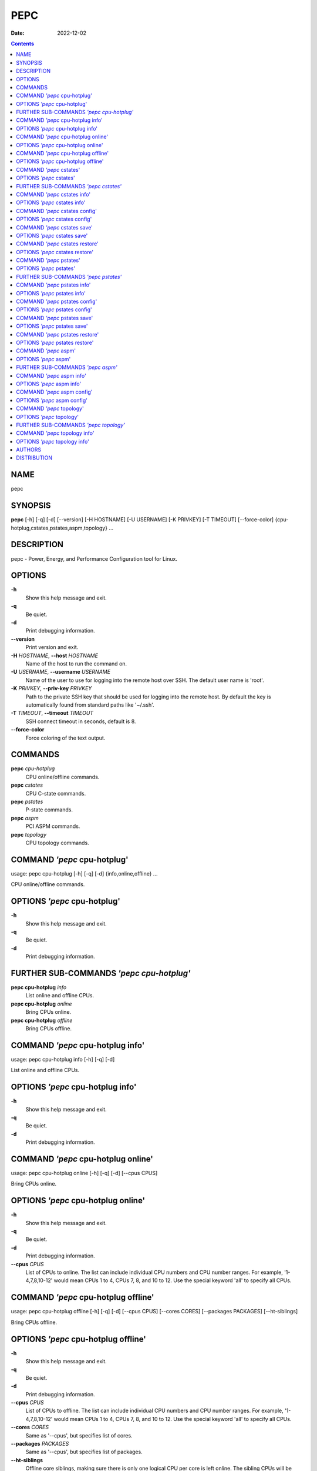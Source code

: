 ====
PEPC
====

:Date:   2022-12-02

.. contents::
   :depth: 3
..

NAME
====

pepc

SYNOPSIS
========

**pepc** [-h] [-q] [-d] [--version] [-H HOSTNAME] [-U USERNAME] [-K
PRIVKEY] [-T TIMEOUT] [--force-color]
{cpu-hotplug,cstates,pstates,aspm,topology} ...

DESCRIPTION
===========

pepc - Power, Energy, and Performance Configuration tool for Linux.

OPTIONS
=======

**-h**
   Show this help message and exit.

**-q**
   Be quiet.

**-d**
   Print debugging information.

**--version**
   Print version and exit.

**-H** *HOSTNAME*, **--host** *HOSTNAME*
   Name of the host to run the command on.

**-U** *USERNAME*, **--username** *USERNAME*
   Name of the user to use for logging into the remote host over SSH.
   The default user name is 'root'.

**-K** *PRIVKEY*, **--priv-key** *PRIVKEY*
   Path to the private SSH key that should be used for logging into the
   remote host. By default the key is automatically found from standard
   paths like '~/.ssh'.

**-T** *TIMEOUT*, **--timeout** *TIMEOUT*
   SSH connect timeout in seconds, default is 8.

**--force-color**
   Force coloring of the text output.

COMMANDS
========

**pepc** *cpu-hotplug*
   CPU online/offline commands.

**pepc** *cstates*
   CPU C-state commands.

**pepc** *pstates*
   P-state commands.

**pepc** *aspm*
   PCI ASPM commands.

**pepc** *topology*
   CPU topology commands.

COMMAND *'pepc* cpu-hotplug'
============================

usage: pepc cpu-hotplug [-h] [-q] [-d] {info,online,offline} ...

CPU online/offline commands.

OPTIONS *'pepc* cpu-hotplug'
============================

**-h**
   Show this help message and exit.

**-q**
   Be quiet.

**-d**
   Print debugging information.

FURTHER SUB-COMMANDS *'pepc cpu-hotplug'*
=========================================

**pepc cpu-hotplug** *info*
   List online and offline CPUs.

**pepc cpu-hotplug** *online*
   Bring CPUs online.

**pepc cpu-hotplug** *offline*
   Bring CPUs offline.

COMMAND *'pepc* cpu-hotplug info'
=================================

usage: pepc cpu-hotplug info [-h] [-q] [-d]

List online and offline CPUs.

OPTIONS *'pepc* cpu-hotplug info'
=================================

**-h**
   Show this help message and exit.

**-q**
   Be quiet.

**-d**
   Print debugging information.

COMMAND *'pepc* cpu-hotplug online'
===================================

usage: pepc cpu-hotplug online [-h] [-q] [-d] [--cpus CPUS]

Bring CPUs online.

OPTIONS *'pepc* cpu-hotplug online'
===================================

**-h**
   Show this help message and exit.

**-q**
   Be quiet.

**-d**
   Print debugging information.

**--cpus** *CPUS*
   List of CPUs to online. The list can include individual CPU numbers
   and CPU number ranges. For example, '1-4,7,8,10-12' would mean CPUs 1
   to 4, CPUs 7, 8, and 10 to 12. Use the special keyword 'all' to
   specify all CPUs.

COMMAND *'pepc* cpu-hotplug offline'
====================================

usage: pepc cpu-hotplug offline [-h] [-q] [-d] [--cpus CPUS] [--cores
CORES] [--packages PACKAGES] [--ht-siblings]

Bring CPUs offline.

OPTIONS *'pepc* cpu-hotplug offline'
====================================

**-h**
   Show this help message and exit.

**-q**
   Be quiet.

**-d**
   Print debugging information.

**--cpus** *CPUS*
   List of CPUs to offline. The list can include individual CPU numbers
   and CPU number ranges. For example, '1-4,7,8,10-12' would mean CPUs 1
   to 4, CPUs 7, 8, and 10 to 12. Use the special keyword 'all' to
   specify all CPUs.

**--cores** *CORES*
   Same as '--cpus', but specifies list of cores.

**--packages** *PACKAGES*
   Same as '--cpus', but specifies list of packages.

**--ht-siblings**
   Offline core siblings, making sure there is only one logical CPU per
   core is left online. The sibling CPUs will be searched for among the
   CPUs selected with '--cpus', '--cores', and '--packages'. Therefore,
   specifying '--cpus all --ht- siblings' will effectively disable
   hyper-threading on Intel CPUs.

COMMAND *'pepc* cstates'
========================

usage: pepc cstates [-h] [-q] [-d] {info,config,save,restore} ...

Various commands related to CPU C-states.

OPTIONS *'pepc* cstates'
========================

**-h**
   Show this help message and exit.

**-q**
   Be quiet.

**-d**
   Print debugging information.

FURTHER SUB-COMMANDS *'pepc cstates'*
=====================================

**pepc cstates** *info*
   Get CPU C-states information.

**pepc cstates** *config*
   Configure C-states.

**pepc cstates** *save*
   Save C-states settings.

**pepc cstates** *restore*
   Restore C-states settings.

COMMAND *'pepc* cstates info'
=============================

usage: pepc cstates info [-h] [-q] [-d] [--cpus CPUS] [--cores CORES]
[--packages PACKAGES] [--yaml] [--cstates [CATATES]]
[--pkg-cstate-limit] [--c1-demotion] [--c1-undemotion]
[--c1e-autopromote] [--cstate-prewake] [--idle-driver] [--governor]

Get information about C-states on specified CPUs. By default, prints all
information for all CPUs. Remember, this is information about the
C-states that Linux can request, they are not necessarily the same as
the C-states supported by the underlying hardware.

OPTIONS *'pepc* cstates info'
=============================

**-h**
   Show this help message and exit.

**-q**
   Be quiet.

**-d**
   Print debugging information.

**--cpus** *CPUS*
   List of CPUs to get information about. The list can include
   individual CPU numbers and CPU number ranges. For example,
   '1-4,7,8,10-12' would mean CPUs 1 to 4, CPUs 7, 8, and 10 to 12. Use
   the special keyword 'all' to specify all CPUs. If the
   CPUs/cores/packages were not specified, all CPUs will be used as the
   default value.

**--cores** *CORES*
   List of cores to get information about. The list can include
   individual core numbers and core number ranges. For example,
   '1-4,7,8,10-12' would mean cores 1 to 4, cores 7, 8, and 10 to 12.
   Use the special keyword 'all' to specify all cores.

**--packages** *PACKAGES*
   List of packages to get information about. The list can include
   individual package numbers and package number ranges. For example,
   '1-3' would mean packages 1 to 3, and '1,3' would mean packages 1 and
   3. Use the special keyword 'all' to specify all packages.

**--yaml**
   Print information in YAML format.

**--cstates** *[CATATES]*
   Comma-separated list of C-states to get information about (all
   C-states by default). C-states should be specified by name (e.g.,
   'C1'). Use 'all' to specify all the available Linux C-states (this is
   the default). Note, there is a difference between Linux C-states
   (e.g., 'C6') and hardware C-states (e.g., Core C6 or Package C6 on
   many Intel platforms). The former is what Linux can request, and on
   Intel hardware this is usually about various 'mwait' instruction
   hints. The latter are platform-specific hardware state, entered upon
   a Linux request..

**--pkg-cstate-limit**
   Get package C-state limit. The deepest package C-state the platform
   is allowed to enter. The package C-state limit is configured via MSR
   {MSR_PKG_CST_CONFIG_CONTROL:#x} (MSR_PKG_CST_CONFIG_CONTROL). This
   model-specific register can be locked by the BIOS, in which case the
   package C-state limit can only be read, but cannot be modified. This
   option has package scope.

**--c1-demotion**
   Get current setting for c1 demotion. Allow/disallow the CPU to demote
   C6/C7 requests to C1. This option has core scope.

**--c1-undemotion**
   Get current setting for c1 undemotion. Allow/disallow the CPU to
   un-demote previously demoted requests back from C1 to C6/C7. This
   option has core scope.

**--c1e-autopromote**
   Get current setting for c1E autopromote. When enabled, the CPU
   automatically converts all C1 requests to C1E requests. This CPU
   feature is controlled by MSR 0x1fc, bit 1. This option has package
   scope.

**--cstate-prewake**
   Get current setting for c-state prewake. When enabled, the CPU will
   start exiting the C6 idle state in advance, prior to the next local
   APIC timer event. This CPU feature is controlled by MSR 0x1fc, bit
   30. This option has package scope.

**--idle-driver**
   Get idle driver. Idle driver is responsible for enumerating and
   requesting the C-states available on the platform. This option has
   global scope.

**--governor**
   Get idle governor. Idle governor decides which C-state to request on
   an idle CPU. This option has global scope.

COMMAND *'pepc* cstates config'
===============================

usage: pepc cstates config [-h] [-q] [-d] [--cpus CPUS] [--cores CORES]
[--packages PACKAGES] [--enable [CSTATES]] [--disable [CSTATES]]
[--pkg-cstate-limit [PKG_CSTATE_LIMIT]] [--c1-demotion [C1_DEMOTION]]
[--c1-undemotion [C1_UNDEMOTION]] [--c1e-autopromote [C1E_AUTOPROMOTE]]
[--cstate-prewake [CSTATE_PREWAKE]] [--governor [GOVERNOR]]

Configure C-states on specified CPUs. All options can be used without a
parameter, in which case the currently configured value(s) will be
printed.

OPTIONS *'pepc* cstates config'
===============================

**-h**
   Show this help message and exit.

**-q**
   Be quiet.

**-d**
   Print debugging information.

**--cpus** *CPUS*
   List of CPUs to configure. The list can include individual CPU
   numbers and CPU number ranges. For example, '1-4,7,8,10-12' would
   mean CPUs 1 to 4, CPUs 7, 8, and 10 to 12. Use the special keyword
   'all' to specify all CPUs. If the CPUs/cores/packages were not
   specified, all CPUs will be used as the default value.

**--cores** *CORES*
   List of cores to configure. The list can include individual core
   numbers and core number ranges. For example, '1-4,7,8,10-12' would
   mean cores 1 to 4, cores 7, 8, and 10 to 12. Use the special keyword
   'all' to specify all cores.

**--packages** *PACKAGES*
   List of packages to configure. The list can include individual
   package numbers and package number ranges. For example, '1-3' would
   mean packages 1 to 3, and '1,3' would mean packages 1 and 3. Use the
   special keyword 'all' to specify all packages.

**--enable** *[CSTATES]*
   Comma-separated list of C-states to enable. C-states should be
   specified by name (e.g., 'C1'). Use 'all' to specify all the
   available Linux C-states (this is the default). Note, there is a
   difference between Linux C-states (e.g., 'C6') and hardware C-states
   (e.g., Core C6 or Package C6 on many Intel platforms). The former is
   what Linux can request, and on Intel hardware this is usually about
   various 'mwait' instruction hints. The latter are platform-specific
   hardware state, entered upon a Linux request..

**--disable** *[CSTATES]*
   Similar to '--enable', but specifies the list of C-states to disable.

**--pkg-cstate-limit** *[PKG_CSTATE_LIMIT]*
   Set package C-state limit. The deepest package C-state the platform
   is allowed to enter. The package C-state limit is configured via MSR
   {MSR_PKG_CST_CONFIG_CONTROL:#x} (MSR_PKG_CST_CONFIG_CONTROL). This
   model-specific register can be locked by the BIOS, in which case the
   package C-state limit can only be read, but cannot be modified. This
   option has package scope.

**--c1-demotion** *[C1_DEMOTION]*
   Enable or disable c1 demotion. Allow/disallow the CPU to demote C6/C7
   requests to C1. Use "on" or "off". This option has core scope.

**--c1-undemotion** *[C1_UNDEMOTION]*
   Enable or disable c1 undemotion. Allow/disallow the CPU to un-demote
   previously demoted requests back from C1 to C6/C7. Use "on" or "off".
   This option has core scope.

**--c1e-autopromote** *[C1E_AUTOPROMOTE]*
   Enable or disable c1E autopromote. When enabled, the CPU
   automatically converts all C1 requests to C1E requests. This CPU
   feature is controlled by MSR 0x1fc, bit 1. Use "on" or "off". This
   option has package scope.

**--cstate-prewake** *[CSTATE_PREWAKE]*
   Enable or disable c-state prewake. When enabled, the CPU will start
   exiting the C6 idle state in advance, prior to the next local APIC
   timer event. This CPU feature is controlled by MSR 0x1fc, bit 30. Use
   "on" or "off". This option has package scope.

**--governor** *[GOVERNOR]*
   Set idle governor. Idle governor decides which C-state to request on
   an idle CPU. This option has global scope.

COMMAND *'pepc* cstates save'
=============================

usage: pepc cstates save [-h] [-q] [-d] [--cpus CPUS] [--cores CORES]
[--packages PACKAGES] [-o OUTFILE]

Save all the modifiable C-state settings into a file. This file can
later be used for restoring C-state settings with the 'pepc cstates
restore' command.

OPTIONS *'pepc* cstates save'
=============================

**-h**
   Show this help message and exit.

**-q**
   Be quiet.

**-d**
   Print debugging information.

**--cpus** *CPUS*
   List of CPUs to save C-state information about. The list can include
   individual CPU numbers and CPU number ranges. For example,
   '1-4,7,8,10-12' would mean CPUs 1 to 4, CPUs 7, 8, and 10 to 12. Use
   the special keyword 'all' to specify all CPUs. If the
   CPUs/cores/packages were not specified, all CPUs will be used as the
   default value.

**--cores** *CORES*
   List of cores to save C-state information about. The list can include
   individual core numbers and core number ranges. For example,
   '1-4,7,8,10-12' would mean cores 1 to 4, cores 7, 8, and 10 to 12.
   Use the special keyword 'all' to specify all cores.

**--packages** *PACKAGES*
   List of packages to save C-state information about. The list can
   include individual package numbers and package number ranges. For
   example, '1-3' would mean packages 1 to 3, and '1,3' would mean
   packages 1 and 3. Use the special keyword

**-o** *OUTFILE*, **--outfile** *OUTFILE*
   Name of the file to save the settings to.

COMMAND *'pepc* cstates restore'
================================

usage: pepc cstates restore [-h] [-q] [-d] [-f INFILE]

Restore C-state settings from a file previously created with the 'pepc
cstates save' command.

OPTIONS *'pepc* cstates restore'
================================

**-h**
   Show this help message and exit.

**-q**
   Be quiet.

**-d**
   Print debugging information.

**-f** *INFILE*, **--from** *INFILE*
   Name of the file restore the settings from (use "-" to read from the
   standard output.

COMMAND *'pepc* pstates'
========================

usage: pepc pstates [-h] [-q] [-d] {info,config,save,restore} ...

Various commands related to P-states (CPU performance states).

OPTIONS *'pepc* pstates'
========================

**-h**
   Show this help message and exit.

**-q**
   Be quiet.

**-d**
   Print debugging information.

FURTHER SUB-COMMANDS *'pepc pstates'*
=====================================

**pepc pstates** *info*
   Get P-states information.

**pepc pstates** *config*
   Configure P-states.

**pepc pstates** *save*
   Save P-states settings.

**pepc pstates** *restore*
   Restore P-states settings.

COMMAND *'pepc* pstates info'
=============================

usage: pepc pstates info [-h] [-q] [-d] [--cpus CPUS] [--cores CORES]
[--packages PACKAGES] [--yaml] [--min-freq] [--max-freq]
[--min-freq-limit] [--max-freq-limit] [--base-freq] [--min-freq-hw]
[--max-freq-hw] [--min-oper-freq] [--max-eff-freq] [--turbo]
[--max-turbo-freq] [--min-uncore-freq] [--max-uncore-freq]
[--min-uncore-freq-limit] [--max-uncore-freq-limit] [--hwp] [--epp]
[--epp-policy] [--epb] [--epb-policy] [--driver] [--intel-pstate-mode]
[--governor]

Get P-states information for specified CPUs. By default, prints all
information for all CPUs.

OPTIONS *'pepc* pstates info'
=============================

**-h**
   Show this help message and exit.

**-q**
   Be quiet.

**-d**
   Print debugging information.

**--cpus** *CPUS*
   List of CPUs to get information about. The list can include
   individual CPU numbers and CPU number ranges. For example,
   '1-4,7,8,10-12' would mean CPUs 1 to 4, CPUs 7, 8, and 10 to 12. Use
   the special keyword 'all' to specify all CPUs. If the
   CPUs/cores/packages were not specified, all CPUs will be used as the
   default value.

**--cores** *CORES*
   List of cores to get information about. The list can include
   individual core numbers and core number ranges. For example,
   '1-4,7,8,10-12' would mean cores 1 to 4, cores 7, 8, and 10 to 12.
   Use the special keyword 'all' to specify all cores.

**--packages** *PACKAGES*
   List of packages to get information about. The list can include
   individual package numbers and package number ranges. For example,
   '1-3' would mean packages 1 to 3, and '1,3' would mean packages 1 and
   3. Use the special keyword 'all' to specify all packages.

**--yaml**
   Print information in YAML format.

**--min-freq**
   Get min. CPU frequency. Minimum CPU frequency is the lowest frequency
   the operating system configured the CPU to run at (via sysfs knobs).
   The default unit is "Hz", but "kHz", "MHz", and "GHz" can also be
   used (for example "900MHz"). The following special values are
   supported: "min" - minimum CPU frequency supported by the OS (via
   Linux sysfs files), "hfm", "base", "P1" - base CPU frequency, "max" -
   maximum CPU frequency supported by the OS (via Linux sysfs), "eff",
   "lfm", "Pn" - maximum CPU efficiency frequency. This option has CPU
   scope.

**--max-freq**
   Get max. CPU frequency. Maximum CPU frequency is the highest
   frequency the operating system configured the CPU to run at (via
   sysfs knobs). The default unit is "Hz", but "kHz", "MHz", and "GHz"
   can also be used (for example "900MHz"). The following special values
   are supported: "min" - minimum CPU frequency supported by the OS (via
   Linux sysfs files), "hfm", "base", "P1" - base CPU frequency, "max" -
   maximum CPU frequency supported by the OS (via Linux sysfs), "eff",
   "lfm", "Pn" - maximum CPU efficiency frequency. This option has CPU
   scope.

**--min-freq-limit**
   Get min. supported CPU frequency. Minimum supported CPU frequency is
   the lowest frequency supported by the operating system (reported via
   sysfs knobs). This option has CPU scope.

**--max-freq-limit**
   Get max. supported CPU frequency. Maximum supported CPU frequency is
   the maximum CPU frequency supported by the operating system (reported
   via sysfs knobs). This option has CPU scope.

**--base-freq**
   Get base CPU frequency. Base CPU frequency is the highest sustainable
   CPU frequency. This frequency is also referred to as "guaranteed
   frequency", HFM (High Frequency Mode), or P1. The base frequency is
   acquired from a sysfs file of from an MSR register, if the sysfs file
   does not exist. This option has CPU scope.

**--min-freq-hw**
   Get min. CPU frequency (OS bypass). Minimum frequency the CPU is
   configured by the OS to run at. This value is read directly from the
   MSR(s), bypassing the OS. This option has CPU scope.

**--max-freq-hw**
   Get max. CPU frequency (OS bypass). Maximum frequency the CPU is
   configured by the OS to run at. This value is read directly from the
   MSR(s), bypassing the OS. This option has CPU scope.

**--min-oper-freq**
   Get min. CPU operating frequency. Minimum operating frequency is the
   lowest possible frequency the CPU can operate at. Depending on the
   CPU model, this frequency may or may not be directly available to the
   operating system, but the platform may use it in certain situations
   (e.g., in some C-states). This frequency is also referred to as Pm.
   Min. operating frequency is acquired from an MSR register, bypassing
   the OS. This option has CPU scope.

**--max-eff-freq**
   Get max. CPU efficiency frequency. Maximum efficiency frequency is
   the most energy efficient CPU frequency. This frequency is also
   referred to as LFM (Low Frequency Mode) or Pn. Max. efficiency
   frequency is acquired from an MSR register, bypassing the OS. This
   option has CPU scope.

**--turbo**
   Get current setting for turbo. When turbo is enabled, the CPUs can
   automatically run at a frequency greater than base frequency. Turbo
   on/off status is acquired and modified via sysfs knobs. This option
   has global scope.

**--max-turbo-freq**
   Get max. CPU turbo frequency. Maximum 1-core turbo frequency is the
   highest frequency a single CPU can operate at. This frequency is also
   referred to as max. 1-core turbo and P01. It is acquired from an MSR
   register, bypassing the OS. This option has CPU scope.

**--min-uncore-freq**
   Get min. uncore frequency. Minimum uncore frequency is the lowest
   frequency the operating system configured the uncore to run at. The
   default unit is "Hz", but "kHz", "MHz", and "GHz" can also be used
   (for example "900MHz"). The following special values are supported:
   "min" - minimum uncore frequency supported by the OS (via Linux sysfs
   files), "max" - maximum uncore frequency supported by the OS (via
   Linux sysfs). This option has die scope.

**--max-uncore-freq**
   Get max. uncore frequency. Maximum uncore frequency is the highest
   frequency the operating system configured the uncore to run at. The
   default unit is "Hz", but "kHz", "MHz", and "GHz" can also be used
   (for example "900MHz"). The following special values are supported:
   "min" - minimum uncore frequency supported by the OS (via Linux sysfs
   files), "max" - maximum uncore frequency supported by the OS (via
   Linux sysfs). This option has die scope.

**--min-uncore-freq-limit**
   Get min. supported uncore frequency. Minimum supported uncore
   frequency is the lowest uncore frequency supported by the operating
   system. This option has die scope.

**--max-uncore-freq-limit**
   Get max. supported uncore frequency. Maximum supported uncore
   frequency is the highest uncore frequency supported by the operating
   system. This option has die scope.

**--hwp**
   Get current setting for hardware power management. When hardware
   power management is enabled, CPUs can automatically scale their
   frequency without active OS involvement. This option has global
   scope.

**--epp**
   Get energy Performance Preference. Energy Performance Preference
   (EPP) is a hint to the CPU on energy efficiency vs performance. EPP
   has an effect only when the CPU is in the hardware power management
   (HWP) mode. This option has CPU scope.

**--epp-policy**
   Get EPP policy. EPP policy is a name, such as 'performance', which
   Linux maps to an EPP value, which may depend on the platform. This
   option has CPU scope.

**--epb**
   Get energy Performance Bias. Energy Performance Bias (EPB) is a hint
   to the CPU on energy efficiency vs performance. Value 0 means maximum
   performance, value 15 means maximum energy efficiency. EPP may have
   an effect in both HWP enabled and disabled modes (HWP stands for
   Hardware Power Management). This option has CPU scope.

**--epb-policy**
   Get EPB policy. EPB policy is a name, such as 'performance', which
   Linux maps to an EPB value, which may depend on the platform. This
   option has CPU scope.

**--driver**
   Get CPU frequency driver. CPU frequency driver enumerates and
   requests the P-states available on the platform. This option has
   global scope.

**--intel-pstate-mode**
   Get operation mode of 'intel_pstate' driver. The 'intel_pstate'
   driver has 3 operation modes: 'active', 'passive' and 'off'. The main
   difference between the active and passive mode is in what frequency
   governors are used - the generic Linux governors (passive mode) or
   the custom, built-in 'intel_pstate' driver governors (active mode).
   This option has global scope.

**--governor**
   Get CPU frequency governor. CPU frequency governor decides which
   P-state to select on a CPU depending on CPU business and other
   factors. This option has CPU scope.

COMMAND *'pepc* pstates config'
===============================

usage: pepc pstates config [-h] [-q] [-d] [--cpus CPUS] [--cores CORES]
[--packages PACKAGES] [--min-freq [MIN_FREQ]] [--max-freq [MAX_FREQ]]
[--min-freq-hw [MIN_FREQ_HW]] [--max-freq-hw [MAX_FREQ_HW]] [--turbo
[TURBO]] [--min-uncore-freq [MIN_UNCORE_FREQ]] [--max-uncore-freq
[MAX_UNCORE_FREQ]] [--epp [EPP]] [--epp-policy [EPP_POLICY]] [--epb
[EPB]] [--epb-policy [EPB_POLICY]] [--intel-pstate-mode
[INTEL_PSTATE_MODE]] [--governor [GOVERNOR]]

Configure P-states on specified CPUs. All options can be used without a
parameter, in which case the currently configured value(s) will be
printed.

OPTIONS *'pepc* pstates config'
===============================

**-h**
   Show this help message and exit.

**-q**
   Be quiet.

**-d**
   Print debugging information.

**--cpus** *CPUS*
   List of CPUs to configure P-States on. The list can include
   individual CPU numbers and CPU number ranges. For example,
   '1-4,7,8,10-12' would mean CPUs 1 to 4, CPUs 7, 8, and 10 to 12. Use
   the special keyword 'all' to specify all CPUs. If the
   CPUs/cores/packages were not specified, all CPUs will be used as the
   default value.

**--cores** *CORES*
   List of cores to configure P-States on. The list can include
   individual core numbers and core number ranges. For example,
   '1-4,7,8,10-12' would mean cores 1 to 4, cores 7, 8, and 10 to 12.
   Use the special keyword 'all' to specify all cores.

**--packages** *PACKAGES*
   List of packages to configure P-States on. The list can include
   individual package numbers and package number ranges. For example,
   '1-3' would mean packages 1 to 3, and '1,3' would mean packages 1 and
   3. Use the special keyword 'all' to specify all packages.

**--min-freq** *[MIN_FREQ]*
   Set min. CPU frequency. Minimum CPU frequency is the lowest frequency
   the operating system configured the CPU to run at (via sysfs knobs).
   The default unit is "Hz", but "kHz", "MHz", and "GHz" can also be
   used (for example "900MHz"). The following special values are
   supported: "min" - minimum CPU frequency supported by the OS (via
   Linux sysfs files), "hfm", "base", "P1" - base CPU frequency, "max" -
   maximum CPU frequency supported by the OS (via Linux sysfs), "eff",
   "lfm", "Pn" - maximum CPU efficiency frequency. This option has CPU
   scope.

**--max-freq** *[MAX_FREQ]*
   Set max. CPU frequency. Maximum CPU frequency is the highest
   frequency the operating system configured the CPU to run at (via
   sysfs knobs). The default unit is "Hz", but "kHz", "MHz", and "GHz"
   can also be used (for example "900MHz"). The following special values
   are supported: "min" - minimum CPU frequency supported by the OS (via
   Linux sysfs files), "hfm", "base", "P1" - base CPU frequency, "max" -
   maximum CPU frequency supported by the OS (via Linux sysfs), "eff",
   "lfm", "Pn" - maximum CPU efficiency frequency. This option has CPU
   scope.

**--min-freq-hw** *[MIN_FREQ_HW]*
   Set min. CPU frequency (OS bypass). Minimum frequency the CPU is
   configured by the OS to run at. This value is read directly from the
   MSR(s), bypassing the OS. This option has CPU scope.

**--max-freq-hw** *[MAX_FREQ_HW]*
   Set max. CPU frequency (OS bypass). Maximum frequency the CPU is
   configured by the OS to run at. This value is read directly from the
   MSR(s), bypassing the OS. This option has CPU scope.

**--turbo** *[TURBO]*
   Enable or disable turbo. When turbo is enabled, the CPUs can
   automatically run at a frequency greater than base frequency. Turbo
   on/off status is acquired and modified via sysfs knobs. Use "on" or
   "off". This option has global scope.

**--min-uncore-freq** *[MIN_UNCORE_FREQ]*
   Set min. uncore frequency. Minimum uncore frequency is the lowest
   frequency the operating system configured the uncore to run at. The
   default unit is "Hz", but "kHz", "MHz", and "GHz" can also be used
   (for example "900MHz"). The following special values are supported:
   "min" - minimum uncore frequency supported by the OS (via Linux sysfs
   files), "max" - maximum uncore frequency supported by the OS (via
   Linux sysfs). This option has die scope.

**--max-uncore-freq** *[MAX_UNCORE_FREQ]*
   Set max. uncore frequency. Maximum uncore frequency is the highest
   frequency the operating system configured the uncore to run at. The
   default unit is "Hz", but "kHz", "MHz", and "GHz" can also be used
   (for example "900MHz"). The following special values are supported:
   "min" - minimum uncore frequency supported by the OS (via Linux sysfs
   files), "max" - maximum uncore frequency supported by the OS (via
   Linux sysfs). This option has die scope.

**--epp** *[EPP]*
   Set energy Performance Preference. Energy Performance Preference
   (EPP) is a hint to the CPU on energy efficiency vs performance. EPP
   has an effect only when the CPU is in the hardware power management
   (HWP) mode. This option has CPU scope.

**--epp-policy** *[EPP_POLICY]*
   Set EPP policy. EPP policy is a name, such as 'performance', which
   Linux maps to an EPP value, which may depend on the platform. This
   option has CPU scope.

**--epb** *[EPB]*
   Set energy Performance Bias. Energy Performance Bias (EPB) is a hint
   to the CPU on energy efficiency vs performance. Value 0 means maximum
   performance, value 15 means maximum energy efficiency. EPP may have
   an effect in both HWP enabled and disabled modes (HWP stands for
   Hardware Power Management). This option has CPU scope.

**--epb-policy** *[EPB_POLICY]*
   Set EPB policy. EPB policy is a name, such as 'performance', which
   Linux maps to an EPB value, which may depend on the platform. This
   option has CPU scope.

**--intel-pstate-mode** *[INTEL_PSTATE_MODE]*
   Set operation mode of 'intel_pstate' driver. The 'intel_pstate'
   driver has 3 operation modes: 'active', 'passive' and 'off'. The main
   difference between the active and passive mode is in what frequency
   governors are used - the generic Linux governors (passive mode) or
   the custom, built-in 'intel_pstate' driver governors (active mode).
   This option has global scope.

**--governor** *[GOVERNOR]*
   Set CPU frequency governor. CPU frequency governor decides which
   P-state to select on a CPU depending on CPU business and other
   factors. This option has CPU scope.

COMMAND *'pepc* pstates save'
=============================

usage: pepc pstates save [-h] [-q] [-d] [--cpus CPUS] [--cores CORES]
[--packages PACKAGES] [-o OUTFILE]

Save all the modifiable P-state settings into a file. This file can
later be used for restoring P-state settings with the 'pepc pstates
restore' command.

OPTIONS *'pepc* pstates save'
=============================

**-h**
   Show this help message and exit.

**-q**
   Be quiet.

**-d**
   Print debugging information.

**--cpus** *CPUS*
   List of CPUs to save P-state information about. The list can include
   individual CPU numbers and CPU number ranges. For example,
   '1-4,7,8,10-12' would mean CPUs 1 to 4, CPUs 7, 8, and 10 to 12. Use
   the special keyword 'all' to specify all CPUs. If the
   CPUs/cores/packages were not specified, all CPUs will be used as the
   default value.

**--cores** *CORES*
   List of cores to save P-state information about. The list can include
   individual core numbers and core number ranges. For example,
   '1-4,7,8,10-12' would mean cores 1 to 4, cores 7, 8, and 10 to 12.
   Use the special keyword 'all' to specify all cores.

**--packages** *PACKAGES*
   List of packages to save P-state information about. The list can
   include individual package numbers and package number ranges. For
   example, '1-3' would mean packages 1 to 3, and '1,3' would mean
   packages 1 and 3. Use the special keyword

**-o** *OUTFILE*, **--outfile** *OUTFILE*
   Name of the file to save the settings to (printed to standard output
   by default).

COMMAND *'pepc* pstates restore'
================================

usage: pepc pstates restore [-h] [-q] [-d] [-f INFILE]

Restore P-state settings from a file previously created with the 'pepc
pstates save' command.

OPTIONS *'pepc* pstates restore'
================================

**-h**
   Show this help message and exit.

**-q**
   Be quiet.

**-d**
   Print debugging information.

**-f** *INFILE*, **--from** *INFILE*
   Name of the file restore the settings from (use "-" to read from the
   standard output.

COMMAND *'pepc* aspm'
=====================

usage: pepc aspm [-h] [-q] [-d] {info,config} ...

Manage Active State Power Management configuration.

OPTIONS *'pepc* aspm'
=====================

**-h**
   Show this help message and exit.

**-q**
   Be quiet.

**-d**
   Print debugging information.

FURTHER SUB-COMMANDS *'pepc aspm'*
==================================

**pepc aspm** *info*
   Get PCI ASPM information.

**pepc aspm** *config*
   Change PCI ASPM configuration.

COMMAND *'pepc* aspm info'
==========================

usage: pepc aspm info [-h] [-q] [-d]

Get information about current PCI ASPM configuration.

OPTIONS *'pepc* aspm info'
==========================

**-h**
   Show this help message and exit.

**-q**
   Be quiet.

**-d**
   Print debugging information.

COMMAND *'pepc* aspm config'
============================

usage: pepc aspm config [-h] [-q] [-d] [--policy [POLICY]]

Change PCI ASPM configuration.

OPTIONS *'pepc* aspm config'
============================

**-h**
   Show this help message and exit.

**-q**
   Be quiet.

**-d**
   Print debugging information.

**--policy** *[POLICY]*
   the PCI ASPM policy to set, use "default" to set the Linux default
   policy.

COMMAND *'pepc* topology'
=========================

usage: pepc topology [-h] [-q] [-d] {info} ...

Various commands related to CPU topology.

OPTIONS *'pepc* topology'
=========================

**-h**
   Show this help message and exit.

**-q**
   Be quiet.

**-d**
   Print debugging information.

FURTHER SUB-COMMANDS *'pepc topology'*
======================================

**pepc topology** *info*
   Print CPU topology.

COMMAND *'pepc* topology info'
==============================

usage: pepc topology info [-h] [-q] [-d] [--order ORDER] [--cpus CPUS]
[--cores CORES] [--packages PACKAGES] [--online-only] [--columns
COLUMNS]

Print CPU topology information. Note, the topology information for some
offline CPUs may be unavailable, in these cases the number will be
substituted with "?".

OPTIONS *'pepc* topology info'
==============================

**-h**
   Show this help message and exit.

**-q**
   Be quiet.

**-d**
   Print debugging information.

**--order** *ORDER*
   By default, the topology table is printed in CPU number order. Use
   this option to print it in a different order (e.g., core or package
   number order). Here are the supported order names: cpu, core, module,
   die, node, package.

**--cpus** *CPUS*
   List of CPUs to print topology information for. The list can include
   individual CPU numbers and CPU number ranges. For example,
   '1-4,7,8,10-12' would mean CPUs 1 to 4, CPUs 7, 8, and 10 to 12. Use
   the special keyword 'all' to specify all CPUs. If the
   CPUs/cores/packages were not specified, all CPUs will be used as the
   default value.

**--cores** *CORES*
   List of cores to print topology information for. The list can include
   individual core numbers and core number ranges. For example,
   '1-4,7,8,10-12' would mean cores 1 to 4, cores 7, 8, and 10 to 12.
   Use the special keyword 'all' to specify all cores.

**--packages** *PACKAGES*
   List of packages to print topology information for. The list can
   include individual package numbers and package number ranges. For
   example, '1-3' would mean packages 1 to 3, and '1,3' would mean
   packages 1 and 3. Use the special keyword

**--online-only**
   Include only online CPUs. By default offline and online CPUs are
   included.

**--columns** *COLUMNS*
   By default, the topology columns are CPU, core, module, die, node,
   package. Use this option to select topology columns names and order
   (e.g.,'--columns Package,Core,CPU').

AUTHORS
=======

::

   Artem Bityutskiy

::

   dedekind1@gmail.com

DISTRIBUTION
============

The latest version of pepc may be downloaded from
` <https://github.com/intel/pepc>`__
